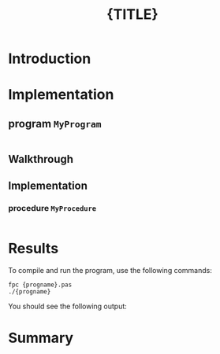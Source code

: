#+title: {TITLE}
 
* Introduction
* Implementation
** program =MyProgram=

#+name: urldb0
#+begin_src pascal :tangle "../gen/PROG.pas" :noweb tangle

#+end_src

** Walkthrough
** Implementation
*** procedure =MyProcedure=
#+name: routines
#+begin_src pascal

#+end_src

* Results

To compile and run the program, use the following commands:

: fpc {progname}.pas
: ./{progname}

You should see the following output:

#+begin_example text

#+end_example

* Summary

